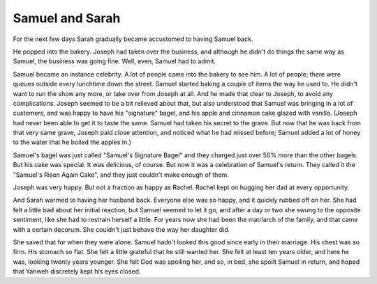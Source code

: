 Samuel and Sarah
----------------

For the next few days Sarah gradually became accustomed to having Samuel
back.

He popped into the bakery. Joseph had taken over the business, and
although he didn't do things the same way as Samuel, the business was
going fine. Well, even, Samuel had to admit.

Samuel became an instance celebrity. A lot of people came into the
bakery to see him. A lot of people; there were queues outside every
lunchtime down the street. Samuel started baking a couple of items the
way he used to. He didn't want to run the show any more, or take over
from Joseph at all. And he made that clear to Joseph, to avoid any
complications. Joseph seemed to be a bit relieved about that, but also
understood that Samuel was bringing in a lot of customers, and was happy
to have his "signature" bagel, and his apple and cinnamon cake glazed
with vanilla. (Joseph had never been able to get it to taste the same.
Samuel had taken his secret to the grave. But now that he was back from
that very same grave, Joseph paid close attention, and noticed what he
had missed before; Samuel added a lot of honey to the water that he
boiled the apples in.)

Samuel's bagel was just called "Samuel's Signature Bagel" and they
charged just over 50% more than the other bagels. But his cake was
special. It was delicious, of course. But now it was a celebration of
Samuel's return. They called it the "Samuel's Risen Again Cake", and
they just couldn't make enough of them.

Joseph was very happy. But not a fraction as happy as Rachel. Rachel
kept on hugging her dad at every opportunity.

And Sarah warmed to having her husband back. Everyone else was so happy,
and it quickly rubbed off on her. She had felt a little bad about her
initial reaction, but Samuel seemed to let it go, and after a day or two
she swung to the opposite sentiment, like she had to restrain herself a
little. For years now she had been the matriarch of the family, and that
came with a certain decorum. She couldn't just behave the way her
daughter did.

She saved that for when they were alone. Samuel hadn't looked this good
since early in their marriage. His chest was so firm. His stomach so
flat. She felt a little grateful that he still wanted her. She felt at
least ten years older, and here he was, looking twenty years younger.
She felt God was spoiling her, and so, in bed, she spoilt Samuel in
return, and hoped that Yahweh discretely kept his eyes closed.
